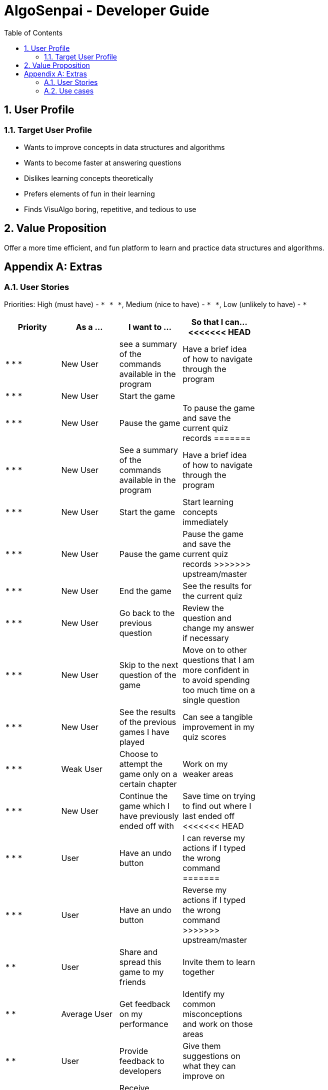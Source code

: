= AlgoSenpai - Developer Guide
:toc:
:sectnums:

== User Profile
=== Target User Profile
- Wants to improve concepts in data structures and algorithms
- Wants to become faster at answering questions
- Dislikes learning concepts theoretically
- Prefers elements of fun in their learning
- Finds VisuAlgo boring, repetitive, and tedious to use

== Value Proposition
Offer a more time efficient, and fun platform to learn and practice data structures and algorithms.

[appendix]
== Extras
=== User Stories
Priorities: High (must have) - `* * \*`, Medium (nice to have) - `* \*`, Low (unlikely to have) - `*`

[width="59%",cols="22%,<23%,<25%,<30%",options="header",]
|=======================================================================
|Priority |As a ... |I want to ... |So that I can...
<<<<<<< HEAD
| * * * | New User | see a summary of the commands available in the program | Have a brief idea of how to navigate through the program
| * * * | New User | Start the game |
| * * * | New User | Pause the game | To pause the game and save the current quiz records
=======
| * * * | New User | See a summary of the commands available in the program | Have a brief idea of how to navigate through the program
| * * * | New User | Start the game | Start learning concepts immediately 
| * * * | New User | Pause the game | Pause the game and save the current quiz records
>>>>>>> upstream/master
| * * * | New User | End the game | See the results for the current quiz
| * * * | New User | Go back to the previous question | Review the question and change my answer if necessary
| * * * | New User | Skip to the next question of the game | Move on to other questions that I am more confident in to avoid spending too much time on a single question
| * * * | New User | See the results of the previous games I have played | Can see a tangible improvement in my quiz scores
| * * * | Weak User | Choose to attempt the game only on a certain chapter | Work on my weaker areas
| * * * | New User | Continue the game which I have previously ended off with | Save time on trying to find out where I last ended off
<<<<<<< HEAD
| * * * | User | Have an undo button | I can reverse my actions if I typed the wrong command
=======
| * * * | User | Have an undo button | Reverse my actions if I typed the wrong command
>>>>>>> upstream/master
| * *  | User | Share and spread this game to my friends | Invite them to learn together
| * *  | Average User | Get feedback on my performance | Identify my common misconceptions and work on those areas
| * *  | User | Provide feedback to developers | Give them suggestions on what they can improve on
| * *  | User | Receive notifications and reminders to complete a few games a day | Be more consistent with my learning
| * *  | User | Experience a storyline | Learn in a less boring manner
| * *  | Weak User | Have visual aids for the questions | Understand the topic better
| * *  | Weak User | Have an explanation for any wrong answers | Learn faster from my mistakes
| * *  | Strong User | Have a time limit | Challenge myself to perform better
| * *  | Strong User | Have an arcade mode | Challenge myself to see how proficient I am in a topic
| * *  | Weak User | Have a multiple choice option rather than open-ended | Practice on my concepts before attempting harder questions
| * *  | User | Have a reset option | Replay the game if I'm done with the storyline.
| *  | Weak User | Clarify certain concepts with a virtual agent/chatbot | Build a stronger foundation
| *  | User | be challenged every time I play the game | improve incrementally as I play it more
<<<<<<< HEAD
| *  | Advanced User | Get updates whenever the program has new levels | Keep up with the game and maintain my rank
| *  | User | enjoy playing the game  | have fun as I learn
| * * * | Tutor | Track my students’ progress | Cater my teaching style according to the weak chapters.
| *  | User | Customise my own questions `in version 2.0` | Test myself on questions I know I'm weak at.
| *  | User | choose which character to play in the game `in version 2.0` | To vary the experience I have in every game
=======
| *  | User | Be challenged every time I play the game | improve incrementally as I play it more
| *  | Advanced User | Get updates whenever the program has new levels | Keep up with the game and maintain my rank
| *  | User | enjoy playing the game  | Have fun as I learn
| * * * | Tutor | Track my students’ progress | Cater my teaching style according to the weak chapters.
| *  | User | Customise my own questions `in version 2.0` | Test myself on questions I know I'm weak at.
| *  | User | Choose which character to play in the game `in version 2.0` | Vary the experience I have in every game
>>>>>>> upstream/master
| * *  | Tutor | See which students are in dire need of help `in version 2.0`| Focus more attention on weaker students
| * | Tutor | Set my own questions `in version 2.0`| Test my students’ understanding on the current topic
| * | Tutor | Set my own storyline `in version 2.0`| Make assignments more enjoyable.


|=======================================================================

=== Use cases
(For all use cases below, the System is `AlgoSenpai` and the Actor is the `Student`, unless specified otherwise)

[discrete]
==== Play through a story
. User launches the game
. System starts and displays a welcome message
. User requests for the list of available stories
. System displays the list of stories
. User chooses a story to play
. System starts displaying questions from the story
. User enters an answer
. System displays the next question
. User enters an answer
. Steps 8 - 9 repeats until the game is over
. System shows the result and returns to the main menu


[discrete]
===== Extensions
 - User enters an invalid command/answer.

. System shows an error message and prompts the user to input a valid command
. User inputs a new command
. Steps 1 and 2 repeats till the user has entered a valid command


[discrete]
==== UC01: Have a summary of commands
. User enters the `menu` command
    - System displays a list of commands

Use case ends.

[discrete]
==== UC02: Start quiz
. User enters the `start` command
    - System displays the first question of the quiz

Use case ends.

[discrete]
==== UC03: Pause quiz
. User enters the `pause` command
    - System pauses the ongoing quiz

Use case ends.

[discrete]
==== UC04: End quiz
. User enters the `end` command
    - System exits user from the current quiz and shows him/her the results

Use case ends.

[discrete]
==== UC05: Revisit attempted questions
. User enters the `previous` command
    - System displays the previous question

Use case ends.

[discrete]
==== UC06: Move to the next question
. User enters the `next` command
    - System displays the next question

Use case ends.

[discrete]
==== UC07: View the history of the attempted quizzes
. User enters the `history` command
    - System displays the results of all the quizzes attempted by the user

Use case ends.

[discrete]
==== UC08: Attempt quiz of a topic
. User enters the `chapters` command
    - System displays the list of chapters
    - User enters the number corresponding to the topic he/she would like to attempt
    - System displays the first question of the selected chapter

Use case ends.

[discrete]
==== UC09: Resume quiz
. User enters the `resume` command
    - System displays the next question from the uncompleted quiz

Use case ends.

[discrete]
==== UC10: Undo my answers
. User enters the `undo` command
    - System  the previous action done by the user

Use case ends.

[discrete]
==== UC11: Share this game with my friends
. User enters the `share` command
    - System displays the social media platforms for the user to choose from
    - User selects one
    - System displays a pop up message "This will be opened in a separate window, do you wish to continue? Y/N"
    - User enters "Y" (If user accidentally entered "N", he/she will be redirected to the menu)
    - User then selects the contact he/she wishes to send the invite to

Use case ends.

[discrete]
==== UC12: Get review on my performance
. User enters the `review` command
- System displays the review generated by a virtual agent

Use case ends.

[discrete]
==== UC13: Provide feedback to developers
. User enters the `feedback` command
- System displays "A separate window will be opened, do you wish to continue? Y/N"
- User enters "Y" (If the user accidentally enters "N", he/she will be redirected to the menu)
- A google form window is opened for the user to fill up

Use case ends.

[discrete]
==== UC14: Receive remainders for quizzes
. User enters the `settings` command
- System displays the settings menu
- User enters the timing(s) he/she would like to receive the reminders under the "reminder" window
- System will display a pop-up reminding the user to complete the quizzes at the specified timings

Use case ends.

[discrete]
==== UC15: Get help
. User enters the `help` command
- System displays the help menu

Use case ends.

[discrete]
==== UC16: Learn through animations
. User enters the `settings` command
- System displays the settings menu
- User clicks on for the animation section
- System turns on animations and returns to the quiz

Use case ends

[discrete]
==== UC17: View explanations for wrong answers
. User enters `help` command
- System displays the help menu
- User clicks on "explanation" and enters the question number he requires explanation for
- System displays the explanation for the selected question

Use case ends

[discrete]
==== UC18: Set time limit
. User enters `settings` command
- System displays the settings menu
- User inputs a number under the time limit section

Use case ends

[discrete]
==== UC19: Have a quest to complete
. User enters `quest` command
- System displays the list of quests available

Use case ends

[discrete]
==== UC20: Have MCQ instead of open-ended ones
. User enters `mode` command
- System displays the mode menu
- User clicks on "MCQ"

Use case ends

[discrete]
==== UC21: Have a reset option
. User enters `reset` command
- System clears all existing answers
- System displays the first question of the current quiz

Use case ends

[discrete]
==== UC22: Clarify concepts with an agent 24/7
. User enters `help` command
- System displays the help menu
- User opts for a live agent
- System starts a live chat with a live agent

Use case ends

[discrete]
==== UC23: Share my highest score with my friends
. User enters `history` command
- User enters `share` command
- System displays the social media platforms for the user to choose from
- User selects one
- System displays a pop up message "This will be opened in a separate window, do you wish to continue? Y/N"
- User enters "Y" (If user accidentally entered "N", he/she will be redirected to the menu)
- System displays a default post on the selected social media platform
- User can type his/her own caption and proceed to upload it

Use case ends

[discrete]
==== UC24: Print the quiz to pdf
. User enters `print` command
- System converts file to pdf and proceeds with the command

Use case ends

[discrete]
==== UC25: Listen to music during the quiz
. User enters `settings` command
- System displays settings menu
- User selects a playlist
- System starts to play the playlist and returns back to the menu/quiz

Use case ends

[discrete]
==== UC26: Archive difficult questions
. User enters `help` command
- System displays the help menu
- User clicks on "archive"
- System automatically archives the question the user is on

[discrete]
==== UC27: Take screenshots of the students' results
Actor: Tutor

. User enters `screenshot` command
- System automatically saves the screenshot into the user's hard disk

Use case ends

[discrete]
==== UC28: Interact with characters in the game
. User enters `interact` command
- System displays the list of users who are online
- User selects another user and a chat page pops up

Use case ends

[discrete]
==== UC29: Refer to the algorithms
. User enters `settings` command
- System displays the settings menu
- User selects "algorithm" option

Use case ends

[discrete]
==== UC30: Choose an answer verbally
. User enters `settings` command
- System displays the settings menu
- User selects "microphone" option

Use case ends

[discrete]
=== Non-Functional Requirements
 - The application should work on any mainstream OS with Java 11 installed to run the game. 
 - The computer should have a minimum of 320 by 300 screen resolution for the game to display.
 - The computer should have soundcards and audio speakers for the game music to play. 
 - The computer should have a minimum of Intel I3 dual core processors for the game to run without notable sluggish. 
 - The user should be able to read, understand, and write English to complete the storyline in the game. 
 - The computer should have minimum 4GB of RAM to load the game. 
 - The user should be at least 16 years of age due to mature content. 

